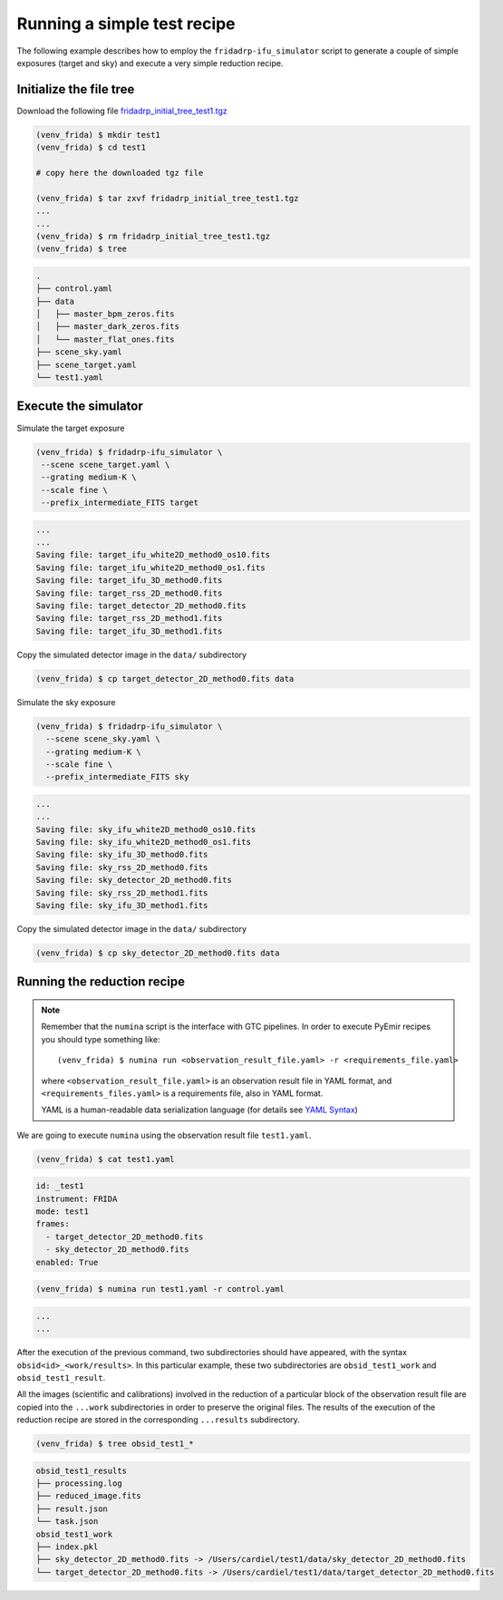 Running a simple test recipe
============================

The following example describes how to employ the ``fridadrp-ifu_simulator``
script to generate a couple of simple exposures (target and sky) and execute a
very simple reduction recipe.

Initialize the file tree
------------------------

Download the following file `fridadrp_initial_tree_test1.tgz <https://guaix.fis.ucm.es/data/fridadrp/fridadrp_initial_tree_test1.tgz>`_

.. code-block:: console
   :class: no-copybutton

   (venv_frida) $ mkdir test1
   (venv_frida) $ cd test1

   # copy here the downloaded tgz file

   (venv_frida) $ tar zxvf fridadrp_initial_tree_test1.tgz
   ...
   ...
   (venv_frida) $ rm fridadrp_initial_tree_test1.tgz
   (venv_frida) $ tree

.. code-block::
   :class: my-special-block no-copybutton

   .
   ├── control.yaml
   ├── data
   │   ├── master_bpm_zeros.fits
   │   ├── master_dark_zeros.fits
   │   └── master_flat_ones.fits
   ├── scene_sky.yaml
   ├── scene_target.yaml
   └── test1.yaml

Execute the simulator
---------------------

Simulate the target exposure

.. code-block:: console

   (venv_frida) $ fridadrp-ifu_simulator \
    --scene scene_target.yaml \
    --grating medium-K \
    --scale fine \
    --prefix_intermediate_FITS target

.. code-block::
   :class: my-special-block no-copybutton

   ...
   ...
   Saving file: target_ifu_white2D_method0_os10.fits
   Saving file: target_ifu_white2D_method0_os1.fits
   Saving file: target_ifu_3D_method0.fits
   Saving file: target_rss_2D_method0.fits
   Saving file: target_detector_2D_method0.fits
   Saving file: target_rss_2D_method1.fits
   Saving file: target_ifu_3D_method1.fits

Copy the simulated detector image in the ``data/`` subdirectory

.. code-block:: console

   (venv_frida) $ cp target_detector_2D_method0.fits data 

.. numina-ximshow target_detector_2D_method0.fits --geometry 800,640,0,0 --cbar_orientation vertical --z1z2 "[0, 5]"
.. image:: test1/target_detector_2D_method0.png
   :width: 100%
   :alt: image target_detector_2D_method0.png

Simulate the sky exposure

.. code-block:: console

   (venv_frida) $ fridadrp-ifu_simulator \
     --scene scene_sky.yaml \
     --grating medium-K \
     --scale fine \
     --prefix_intermediate_FITS sky

.. code-block::
   :class: my-special-block no-copybutton

   ...
   ...
   Saving file: sky_ifu_white2D_method0_os10.fits
   Saving file: sky_ifu_white2D_method0_os1.fits
   Saving file: sky_ifu_3D_method0.fits
   Saving file: sky_rss_2D_method0.fits
   Saving file: sky_detector_2D_method0.fits
   Saving file: sky_rss_2D_method1.fits
   Saving file: sky_ifu_3D_method1.fits

Copy the simulated detector image in the ``data/`` subdirectory

.. code-block:: console

   (venv_frida) $ cp sky_detector_2D_method0.fits data 

.. numina-ximshow sky_detector_2D_method0.fits --geometry 800,640,0,0 --cbar_orientation vertical --z1z2 "[0, 5]"
.. image:: test1/sky_detector_2D_method0.png
   :width: 100%
   :alt: image sky_detector_2D_method0.png


Running the reduction recipe
----------------------------

.. note::

   Remember that the ``numina`` script is the interface with GTC pipelines. 
   In order to execute PyEmir recipes you should type something like:

   ::
   
      (venv_frida) $ numina run <observation_result_file.yaml> -r <requirements_file.yaml>

   where ``<observation_result_file.yaml>`` is an observation result file in 
   YAML format, and ``<requirements_files.yaml>`` is a requirements file, also 
   in YAML format.

   YAML is a human-readable data serialization language (for details see 
   `YAML Syntax
   <https://docs.ansible.com/ansible/latest/reference_appendices/YAMLSyntax.html>`_)

We are going to execute ``numina`` using the observation result file
``test1.yaml``.

.. code-block:: console

   (venv_frida) $ cat test1.yaml 

.. code-block::
   :class: my-special-block no-copybutton

   id: _test1
   instrument: FRIDA
   mode: test1
   frames:
     - target_detector_2D_method0.fits
     - sky_detector_2D_method0.fits
   enabled: True
   
.. code-block:: console

   (venv_frida) $ numina run test1.yaml -r control.yaml

.. code-block::
   :class: my-special-block no-copybutton

   ...
   ...

After the execution of the previous command, two subdirectories should have
appeared, with the syntax ``obsid<id>_<work/results>``. In this particular
example, these two subdirectories are ``obsid_test1_work`` and
``obsid_test1_result``. 

All the images (scientific and calibrations) involved in the reduction of a
particular block of the observation result file are copied into the ``...work``
subdirectories in order to preserve the original files. The results of the
execution of the reduction recipe are stored in the corresponding
``...results`` subdirectory.

.. code-block:: console

   (venv_frida) $ tree obsid_test1_*

.. code-block::
   :class: my-special-block no-copybutton

   obsid_test1_results
   ├── processing.log
   ├── reduced_image.fits
   ├── result.json
   └── task.json
   obsid_test1_work
   ├── index.pkl
   ├── sky_detector_2D_method0.fits -> /Users/cardiel/test1/data/sky_detector_2D_method0.fits
   └── target_detector_2D_method0.fits -> /Users/cardiel/test1/data/target_detector_2D_method0.fits

.. numina-ximshow obsid_test1_results/reduced_image.fits --geometry 800,640,0,0 --cbar_orientation vertical --z1z2 "[0, 5]"
.. image:: test1/reduced_image.png
   :width: 100%
   :alt: image reduced_image.png

